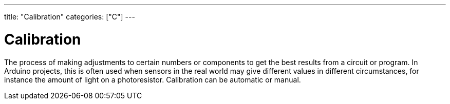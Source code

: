 ---
title: "Calibration"
categories: ["C"]
---

= Calibration

The process of making adjustments to certain numbers or components to get the best results from a circuit or program. In Arduino projects, this is often used when sensors in the real world may give different values in different circumstances, for instance the amount of light on a photoresistor. Calibration can be automatic or manual. 
